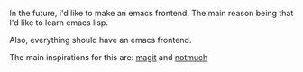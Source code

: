 #+BEGIN_COMMENT
.. title: ck-mode
.. slug: ck-mode
.. date: 2018-05-03 03:01:46 UTC+03:00
.. tags: 
.. category: 
.. link: 
.. description: 
.. type: text
#+END_COMMENT

In the future, i'd like to make an emacs frontend.
The main reason being that I'd like to learn emacs lisp.

Also, everything should have an emacs frontend.

The main inspirations for this are: [[https://magit.vc/][magit]] and [[https://notmuchmail.org/][notmuch]]
